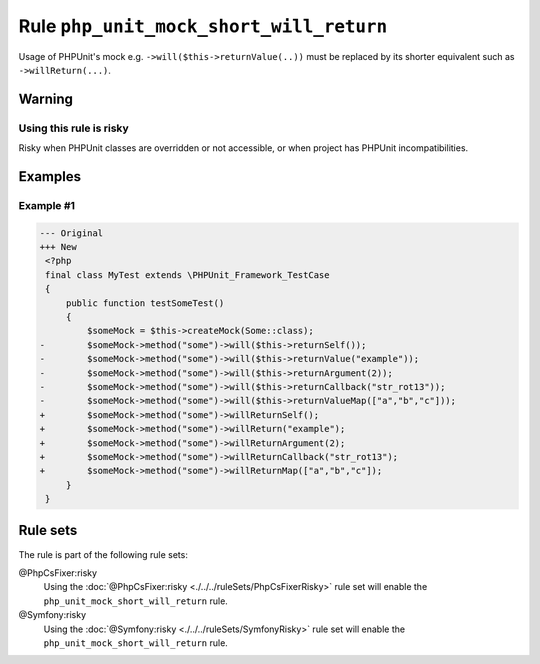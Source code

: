 ========================================
Rule ``php_unit_mock_short_will_return``
========================================

Usage of PHPUnit's mock e.g. ``->will($this->returnValue(..))`` must be replaced
by its shorter equivalent such as ``->willReturn(...)``.

Warning
-------

Using this rule is risky
~~~~~~~~~~~~~~~~~~~~~~~~

Risky when PHPUnit classes are overridden or not accessible, or when project has
PHPUnit incompatibilities.

Examples
--------

Example #1
~~~~~~~~~~

.. code-block:: diff

   --- Original
   +++ New
    <?php
    final class MyTest extends \PHPUnit_Framework_TestCase
    {
        public function testSomeTest()
        {
            $someMock = $this->createMock(Some::class);
   -        $someMock->method("some")->will($this->returnSelf());
   -        $someMock->method("some")->will($this->returnValue("example"));
   -        $someMock->method("some")->will($this->returnArgument(2));
   -        $someMock->method("some")->will($this->returnCallback("str_rot13"));
   -        $someMock->method("some")->will($this->returnValueMap(["a","b","c"]));
   +        $someMock->method("some")->willReturnSelf();
   +        $someMock->method("some")->willReturn("example");
   +        $someMock->method("some")->willReturnArgument(2);
   +        $someMock->method("some")->willReturnCallback("str_rot13");
   +        $someMock->method("some")->willReturnMap(["a","b","c"]);
        }
    }

Rule sets
---------

The rule is part of the following rule sets:

@PhpCsFixer:risky
  Using the :doc:`@PhpCsFixer:risky <./../../ruleSets/PhpCsFixerRisky>` rule set will enable the ``php_unit_mock_short_will_return`` rule.

@Symfony:risky
  Using the :doc:`@Symfony:risky <./../../ruleSets/SymfonyRisky>` rule set will enable the ``php_unit_mock_short_will_return`` rule.
